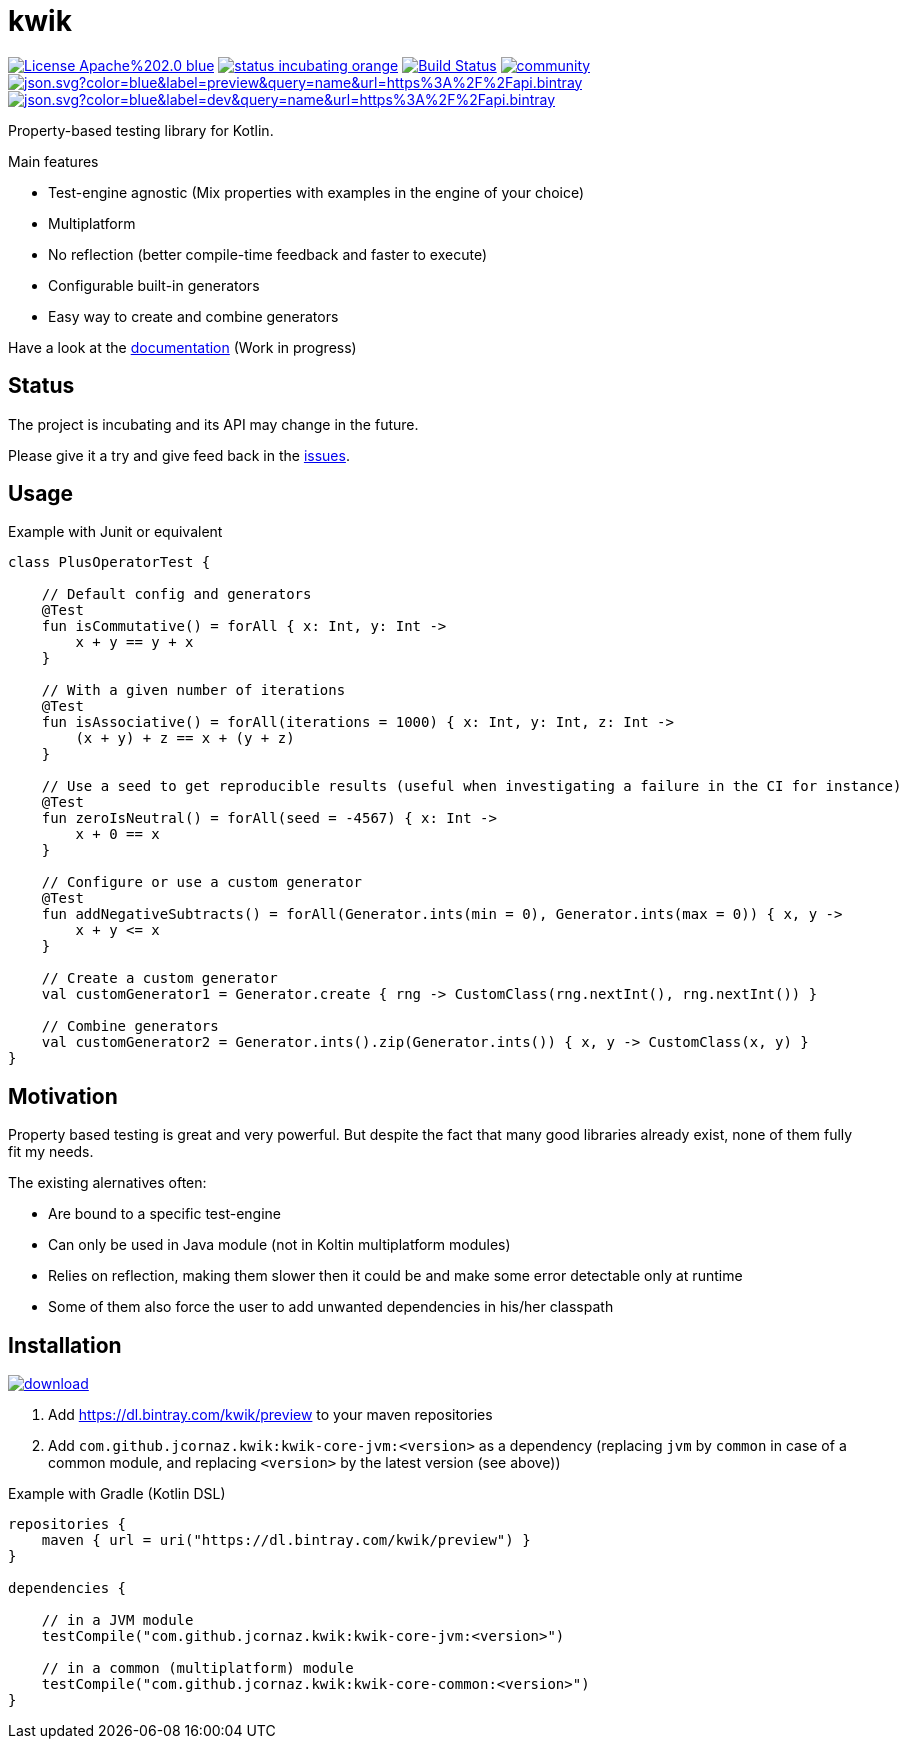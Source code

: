 = kwik

image:https://img.shields.io/badge/License-Apache%202.0-blue.svg[link="LICENSE"]
image:https://img.shields.io/badge/status-incubating-orange.svg[link="https://gist.githubusercontent.com/jcornaz/46736c3d1f21b4c929bd97549b7406b2/raw/ProjectStatusFlow"]
image:https://travis-ci.com/jcornaz/kwik.svg?branch=master["Build Status", link="https://travis-ci.com/jcornaz/kwik"]
image:https://badges.gitter.im/kwik-test/community.svg[link=https://gitter.im/kwik-test/community?utm_source=badge&utm_medium=badge&utm_campaign=pr-badge]
image:https://img.shields.io/badge/dynamic/json.svg?color=blue&label=preview&query=name&url=https%3A%2F%2Fapi.bintray.com%2Fpackages%2Fkwik%2Fpreview%2Fkwik%2Fversions%2F_latest[link="https://bintray.com/kwik/preview/kwik/_latestVersion"]
image:https://img.shields.io/badge/dynamic/json.svg?color=blue&label=dev&query=name&url=https%3A%2F%2Fapi.bintray.com%2Fpackages%2Fkwik%2Fdev%2Fkwik%2Fversions%2F_latest[link="https://bintray.com/kwik/dev/kwik/_latestVersion"]

Property-based testing library for Kotlin.

.Main features
* Test-engine agnostic (Mix properties with examples in the engine of your choice)
* Multiplatform
* No reflection (better compile-time feedback and faster to execute)
* Configurable built-in generators
* Easy way to create and combine generators

Have a look at the link:https://jcornaz.github.io/kwik/index.html[documentation] (Work in progress)

== Status

The project is incubating and its API may change in the future.

Please give it a try and give feed back in the link:https://github.com/jcornaz/kwik/issues[issues].

== Usage

.Example with Junit or equivalent
[source, kotlin]
----
class PlusOperatorTest {

    // Default config and generators
    @Test
    fun isCommutative() = forAll { x: Int, y: Int ->
        x + y == y + x
    }

    // With a given number of iterations
    @Test
    fun isAssociative() = forAll(iterations = 1000) { x: Int, y: Int, z: Int ->
        (x + y) + z == x + (y + z)
    }

    // Use a seed to get reproducible results (useful when investigating a failure in the CI for instance)
    @Test
    fun zeroIsNeutral() = forAll(seed = -4567) { x: Int ->
        x + 0 == x
    }

    // Configure or use a custom generator
    @Test
    fun addNegativeSubtracts() = forAll(Generator.ints(min = 0), Generator.ints(max = 0)) { x, y ->
        x + y <= x
    }

    // Create a custom generator
    val customGenerator1 = Generator.create { rng -> CustomClass(rng.nextInt(), rng.nextInt()) }

    // Combine generators
    val customGenerator2 = Generator.ints().zip(Generator.ints()) { x, y -> CustomClass(x, y) }
}
----

== Motivation

Property based testing is great and very powerful. But despite the fact that many good libraries already exist,
none of them fully fit my needs.

.The existing alernatives often:
* Are bound to a specific test-engine
* Can only be used in Java module (not in Koltin multiplatform modules)
* Relies on reflection, making them slower then it could be and make some error detectable only at runtime
* Some of them also force the user to add unwanted dependencies in his/her classpath

== Installation

image::https://api.bintray.com/packages/kwik/preview/kwik/images/download.svg[link="https://bintray.com/kwik/preview/kwik/_latestVersion"]

1. Add https://dl.bintray.com/kwik/preview to your maven repositories
2. Add `com.github.jcornaz.kwik:kwik-core-jvm:<version>` as a dependency
   (replacing `jvm` by `common` in case of a common module, and replacing `<version>` by the latest version (see above))

.Example with Gradle (Kotlin DSL)
[source,kotlin]
----
repositories {
    maven { url = uri("https://dl.bintray.com/kwik/preview") }
}

dependencies {

    // in a JVM module
    testCompile("com.github.jcornaz.kwik:kwik-core-jvm:<version>")

    // in a common (multiplatform) module
    testCompile("com.github.jcornaz.kwik:kwik-core-common:<version>")
}
----
